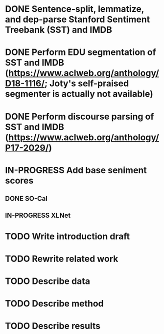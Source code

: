 * DONE Sentence-split, lemmatize, and dep-parse Stanford Sentiment Treebank (SST) and IMDB
* DONE Perform EDU segmentation of SST and IMDB (https://www.aclweb.org/anthology/D18-1116/; Joty's self-praised segmenter is actually not available)
* DONE Perform discourse parsing of SST and IMDB (https://www.aclweb.org/anthology/P17-2029/)
* IN-PROGRESS Add base seniment scores
** DONE SO-Cal
** IN-PROGRESS XLNet
* TODO Write introduction draft
* TODO Rewrite related work
* TODO Describe data
* TODO Describe method
* TODO Describe results
